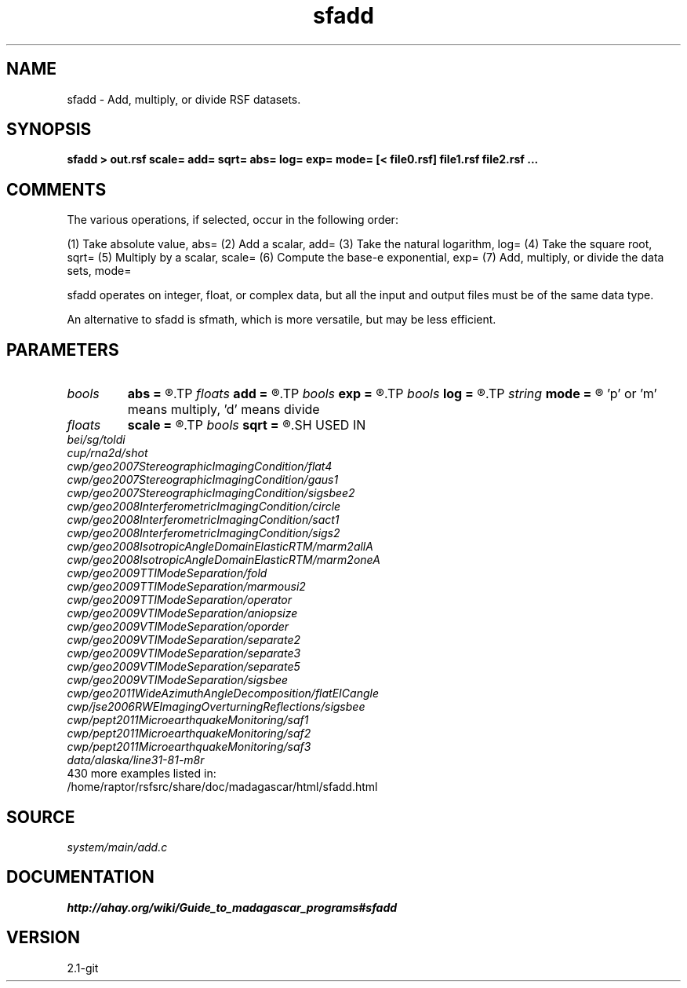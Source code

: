 .TH sfadd 1  "APRIL 2019" Madagascar "Madagascar Manuals"
.SH NAME
sfadd \- Add, multiply, or divide  RSF datasets.
.SH SYNOPSIS
.B sfadd > out.rsf scale= add= sqrt= abs= log= exp= mode= [< file0.rsf] file1.rsf file2.rsf ...
.SH COMMENTS
The various operations, if selected, occur in the following order:

(1) Take absolute value, abs=
(2) Add a scalar, add=
(3) Take the natural logarithm, log=
(4) Take the square root, sqrt=
(5) Multiply by a scalar, scale=
(6) Compute the base-e exponential, exp=
(7) Add, multiply, or divide the data sets, mode=

sfadd operates on integer, float, or complex data, but all the input
and output files must be of the same data type.

An alternative to sfadd is sfmath, which is more versatile, but may be
less efficient.

.SH PARAMETERS
.PD 0
.TP
.I bools  
.B abs
.B =
.R  	If true take absolute value  [nin]
.TP
.I floats 
.B add
.B =
.R  	Scalar values to add to each dataset  [nin]
.TP
.I bools  
.B exp
.B =
.R  	If true compute exponential  [nin]
.TP
.I bools  
.B log
.B =
.R  	If true take logarithm  [nin]
.TP
.I string 
.B mode
.B =
.R  	'a' means add (default), 
	  'p' or 'm' means multiply, 
	  'd' means divide
.TP
.I floats 
.B scale
.B =
.R  	Scalar values to multiply each dataset with  [nin]
.TP
.I bools  
.B sqrt
.B =
.R  	If true take square root  [nin]
.SH USED IN
.TP
.I bei/sg/toldi
.TP
.I cup/rna2d/shot
.TP
.I cwp/geo2007StereographicImagingCondition/flat4
.TP
.I cwp/geo2007StereographicImagingCondition/gaus1
.TP
.I cwp/geo2007StereographicImagingCondition/sigsbee2
.TP
.I cwp/geo2008InterferometricImagingCondition/circle
.TP
.I cwp/geo2008InterferometricImagingCondition/sact1
.TP
.I cwp/geo2008InterferometricImagingCondition/sigs2
.TP
.I cwp/geo2008IsotropicAngleDomainElasticRTM/marm2allA
.TP
.I cwp/geo2008IsotropicAngleDomainElasticRTM/marm2oneA
.TP
.I cwp/geo2009TTIModeSeparation/fold
.TP
.I cwp/geo2009TTIModeSeparation/marmousi2
.TP
.I cwp/geo2009TTIModeSeparation/operator
.TP
.I cwp/geo2009VTIModeSeparation/aniopsize
.TP
.I cwp/geo2009VTIModeSeparation/oporder
.TP
.I cwp/geo2009VTIModeSeparation/separate2
.TP
.I cwp/geo2009VTIModeSeparation/separate3
.TP
.I cwp/geo2009VTIModeSeparation/separate5
.TP
.I cwp/geo2009VTIModeSeparation/sigsbee
.TP
.I cwp/geo2011WideAzimuthAngleDecomposition/flatEICangle
.TP
.I cwp/jse2006RWEImagingOverturningReflections/sigsbee
.TP
.I cwp/pept2011MicroearthquakeMonitoring/saf1
.TP
.I cwp/pept2011MicroearthquakeMonitoring/saf2
.TP
.I cwp/pept2011MicroearthquakeMonitoring/saf3
.TP
.I data/alaska/line31-81-m8r
.TP
430 more examples listed in:
.TP
/home/raptor/rsfsrc/share/doc/madagascar/html/sfadd.html
.SH SOURCE
.I system/main/add.c
.SH DOCUMENTATION
.BR http://ahay.org/wiki/Guide_to_madagascar_programs#sfadd
.SH VERSION
2.1-git
